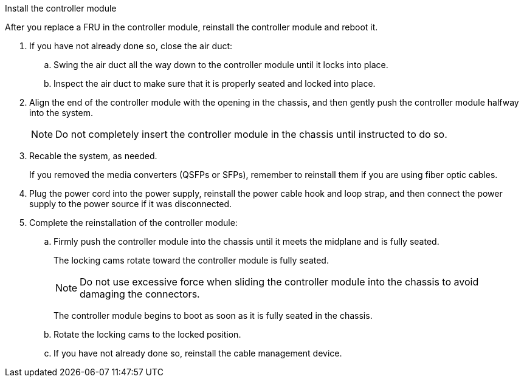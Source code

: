 // Install the controller module - A1K (modular)

Install the controller module

After you replace a FRU in the controller module, reinstall the controller module and reboot it.

. If you have not already done so, close the air duct:
.. Swing the air duct all the way down to the controller module until it locks into place.
.. Inspect the air duct to make sure that it is properly seated and locked into place.
. Align the end of the controller module with the opening in the chassis, and then gently push the controller module halfway into the system.
+
NOTE: Do not completely insert the controller module in the chassis until instructed to do so.

. Recable the system, as needed.
+
If you removed the media converters (QSFPs or SFPs), remember to reinstall them if you are using fiber optic cables.

. Plug the power cord into the power supply, reinstall the power cable hook and loop strap, and then connect the power supply to the power source if it was disconnected.
. Complete the reinstallation of the controller module:
 .. Firmly push the controller module into the chassis until it meets the midplane and is fully seated.
+
The locking cams rotate toward the controller module is fully seated.
+
NOTE: Do not use excessive force when sliding the controller module into the chassis to avoid damaging the connectors.
+
The controller module begins to boot as soon as it is fully seated in the chassis.

 .. Rotate the locking cams to the locked position.
 .. If you have not already done so, reinstall the cable management device.

